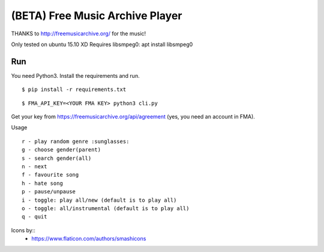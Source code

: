 ===================================
 (BETA) Free Music Archive Player
===================================

THANKS to http://freemusicarchive.org/ for the music!

Only tested on ubuntu 15.10 XD
Requires libsmpeg0: apt install libsmpeg0

Run
===

You need Python3.
Install the requirements and run.
::

   $ pip install -r requirements.txt

::

   $ FMA_API_KEY=<YOUR FMA KEY> python3 cli.py


Get your key from https://freemusicarchive.org/api/agreement (yes, you need an account in FMA).


Usage
::

   r - play random genre :sunglasses:
   g - choose gender(parent)
   s - search gender(all)
   n - next
   f - favourite song
   h - hate song
   p - pause/unpause
   i - toggle: play all/new (default is to play all)
   o - toggle: all/instrumental (default is to play all)
   q - quit


Icons by::
  - https://www.flaticon.com/authors/smashicons

